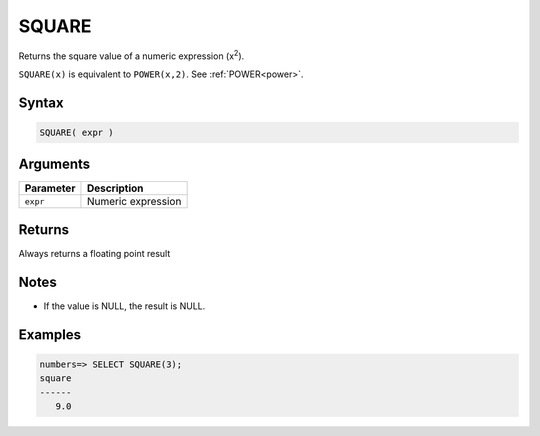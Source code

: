 .. _square:

**************************
SQUARE
**************************

Returns the square value of a numeric expression (x\ :sup:`2`).

``SQUARE(x)`` is equivalent to ``POWER(x,2)``. See :ref:`POWER<power>`.

Syntax
==========

.. code-block:: postgres

   SQUARE( expr )

Arguments
============

.. list-table:: 
   :widths: auto
   :header-rows: 1
   
   * - Parameter
     - Description
   * - ``expr``
     - Numeric expression

Returns
============

Always returns a floating point result

Notes
=======

* If the value is NULL, the result is NULL.

Examples
===========

.. code-block:: psql

   numbers=> SELECT SQUARE(3);
   square
   ------
      9.0
